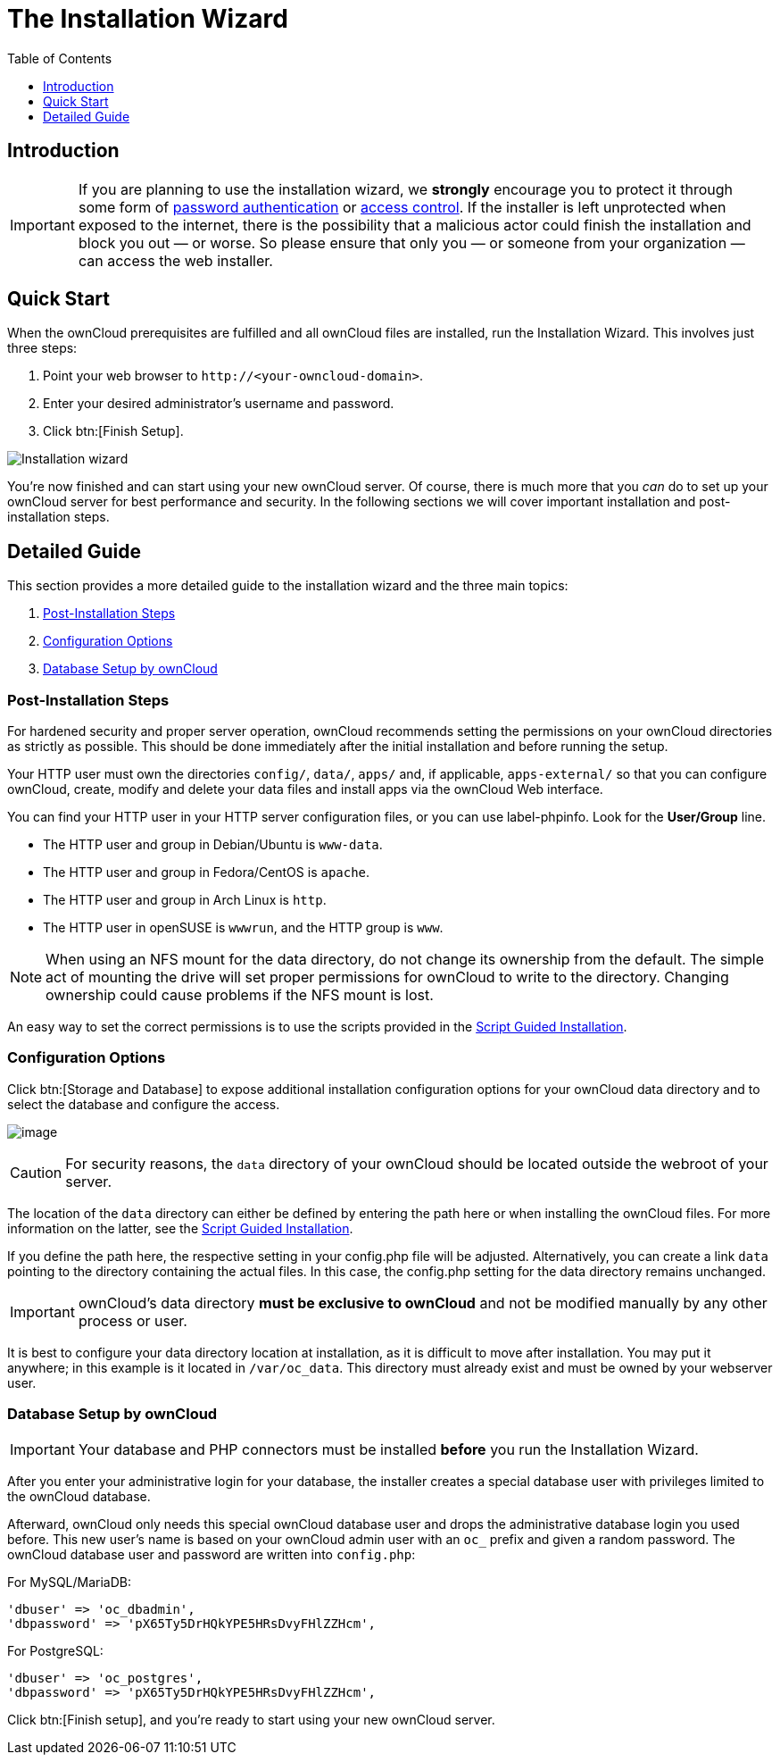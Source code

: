 = The Installation Wizard
:toc: right
:toclevels: 1
:passwbasicauth_url: https://wiki.apache.org/httpd/PasswordBasicAuth
:access_control_url: https://httpd.apache.org/docs/2.4/howto/access.html
:page-aliases: go/admin-dir_permissions.adoc

== Introduction

IMPORTANT: If you are planning to use the installation wizard, we *strongly* encourage you to protect it 
through some form of {passwbasicauth_url}[password authentication] or {access_control_url}[access control].
If the installer is left unprotected when exposed to the internet, there is the possibility that a 
malicious actor could finish the installation and block you out — or worse. 
So please ensure that only you — or someone from your organization — can access the web installer.

== Quick Start

When the ownCloud prerequisites are fulfilled and all ownCloud files are
installed, run the Installation Wizard. This involves just three steps:

1.  Point your web browser to `\http://<your-owncloud-domain>`.
2.  Enter your desired administrator’s username and password.
3.  Click btn:[Finish Setup].

image:installation/install-wizard-a.png[Installation wizard]

You’re now finished and can start using your new ownCloud server. Of course,
there is much more that you _can_ do to set up your ownCloud server for best
performance and security. In the following sections we will cover important
installation and post-installation steps.

== Detailed Guide

This section provides a more detailed guide to the installation wizard and the three main topics:

1. xref:post-installation-steps[Post-Installation Steps]
2. xref:installation-configuration-options[Configuration Options]
3. xref:database-setup-by-owncloud[Database Setup by ownCloud]

=== Post-Installation Steps

For hardened security and proper server operation, ownCloud recommends setting the permissions on your
ownCloud directories as strictly as possible. 
This should be done immediately after the initial installation and
before running the setup.

Your HTTP user must own the directories `config/`, `data/`, `apps/` and, if applicable, 
`apps-external/` so that you can configure ownCloud, create,
modify and delete your data files and install apps via the ownCloud Web
interface.

You can find your HTTP user in your HTTP server configuration files, or
you can use label-phpinfo. Look for the *User/Group* line.

* The HTTP user and group in Debian/Ubuntu is `www-data`.
* The HTTP user and group in Fedora/CentOS is `apache`.
* The HTTP user and group in Arch Linux is `http`.
* The HTTP user in openSUSE is `wwwrun`, and the HTTP group is `www`.

NOTE: When using an NFS mount for the data directory, do not change its ownership from the default. 
The simple act of mounting the drive will set proper permissions for ownCloud to write to the directory. 
Changing ownership could cause problems if the NFS mount is lost.

An easy way to set the correct permissions is to use the scripts provided in the
xref:installation/manual_installation/script_guided_install.adoc[Script Guided Installation].

=== Configuration Options

Click btn:[Storage and Database] to expose additional installation
configuration options for your ownCloud data directory and to select the database
and configure the access.

image:installation/install-wizard-a1.png[image]

CAUTION: For security reasons, the `data` directory of your ownCloud should be located outside the webroot of your server.

The location of the `data` directory can either be defined by entering the path here or when installing
the ownCloud files. For more information on the latter, see the
xref:installation/manual_installation/script_guided_install.adoc[Script Guided Installation].

If you define the path here, the respective setting in your config.php file will be adjusted. Alternatively, you can create a link `data` pointing to the directory containing the actual files. In this case, the config.php setting for the data directory remains unchanged.

IMPORTANT: ownCloud’s data directory *must be exclusive to ownCloud* and not
be modified manually by any other process or user.

It is best to configure your data directory location at installation, as
it is difficult to move after installation. You may put it anywhere; in this
example is it located in `/var/oc_data`. This directory must already exist
and must be owned by your webserver user.

=== Database Setup by ownCloud

IMPORTANT: Your database and PHP connectors must be installed **before** you
run the Installation Wizard.

After you enter your administrative login for your database, the installer
creates a special database user with privileges limited to the ownCloud database.

Afterward, ownCloud only needs this special ownCloud database user
and drops the administrative database login you used before. This new user's name
is based on your ownCloud admin user with an `oc_` prefix and given a
random password. The ownCloud database user and password are written into
`config.php`:

For MySQL/MariaDB:

----
'dbuser' => 'oc_dbadmin',
'dbpassword' => 'pX65Ty5DrHQkYPE5HRsDvyFHlZZHcm',
----

For PostgreSQL:

----
'dbuser' => 'oc_postgres',
'dbpassword' => 'pX65Ty5DrHQkYPE5HRsDvyFHlZZHcm',
----

Click btn:[Finish setup], and you’re ready to start using your new ownCloud server.

